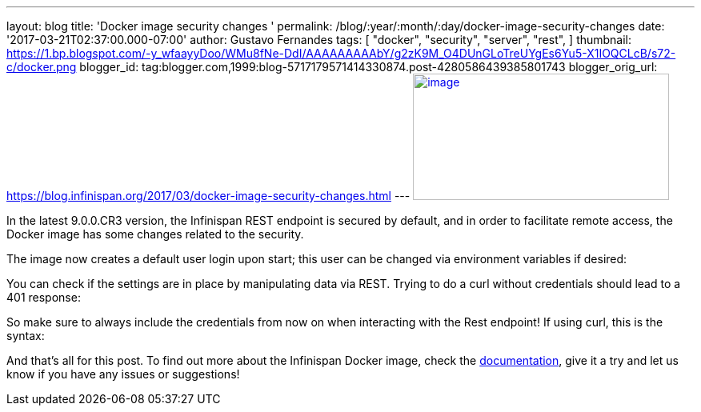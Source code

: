 ---
layout: blog
title: 'Docker image security changes '
permalink: /blog/:year/:month/:day/docker-image-security-changes
date: '2017-03-21T02:37:00.000-07:00'
author: Gustavo Fernandes
tags: [ "docker",
"security",
"server",
"rest",
]
thumbnail: https://1.bp.blogspot.com/-y_wfaayyDoo/WMu8fNe-DdI/AAAAAAAAAbY/g2zK9M_O4DUnGLoTreUYgEs6Yu5-X1IOQCLcB/s72-c/docker.png
blogger_id: tag:blogger.com,1999:blog-5717179571414330874.post-4280586439385801743
blogger_orig_url: https://blog.infinispan.org/2017/03/docker-image-security-changes.html
---
https://1.bp.blogspot.com/-y_wfaayyDoo/WMu8fNe-DdI/AAAAAAAAAbY/g2zK9M_O4DUnGLoTreUYgEs6Yu5-X1IOQCLcB/s1600/docker.png[image:https://1.bp.blogspot.com/-y_wfaayyDoo/WMu8fNe-DdI/AAAAAAAAAbY/g2zK9M_O4DUnGLoTreUYgEs6Yu5-X1IOQCLcB/s320/docker.png[image,width=320,height=158]]

In the latest 9.0.0.CR3 version, the Infinispan REST endpoint is secured
by default, and in order to facilitate remote access, the Docker image
has some changes related to the security.

The image now creates a default user login upon start; this user can be
changed via environment variables if desired:


You can check if the settings are in place by manipulating data via
REST. Trying to do a curl without credentials should lead to a 401
response:


So make sure to always include the credentials from now on when
interacting with the Rest endpoint! If using curl, this is the syntax:


And that's all for this post. To find out more about the Infinispan
Docker image, check the
https://github.com/jboss-dockerfiles/infinispan/blob/master/server/README.md[documentation],
give it a try and let us know if you have any issues or suggestions!



